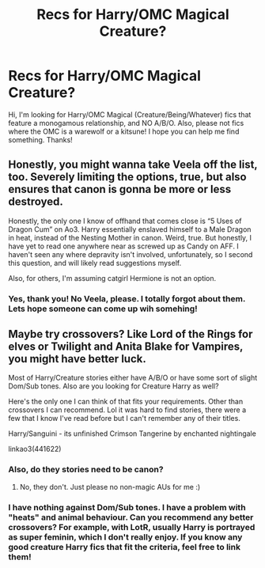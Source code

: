 #+TITLE: Recs for Harry/OMC Magical Creature?

* Recs for Harry/OMC Magical Creature?
:PROPERTIES:
:Author: BookAddiction1
:Score: 2
:DateUnix: 1586558684.0
:DateShort: 2020-Apr-11
:FlairText: Request
:END:
Hi, I'm looking for Harry/OMC Magical (Creature/Being/Whatever) fics that feature a monogamous relationship, and NO A/B/O. Also, please not fics where the OMC is a warewolf or a kitsune! I hope you can help me find something. Thanks!


** Honestly, you might wanna take Veela off the list, too. Severely limiting the options, true, but also ensures that canon is gonna be more or less destroyed.

Honestly, the only one I know of offhand that comes close is “5 Uses of Dragon Cum” on Ao3. Harry essentially enslaved himself to a Male Dragon in heat, instead of the Nesting Mother in canon. Weird, true. But honestly, I have yet to read one anywhere near as screwed up as Candy on AFF. I haven't seen any where depravity isn't involved, unfortunately, so I second this question, and will likely read suggestions myself.

Also, for others, I'm assuming catgirl Hermione is not an option.
:PROPERTIES:
:Author: LSMediator
:Score: 1
:DateUnix: 1586561287.0
:DateShort: 2020-Apr-11
:END:

*** Yes, thank you! No Veela, please. I totally forgot about them. Lets hope someone can come up wih somehing!
:PROPERTIES:
:Author: BookAddiction1
:Score: 1
:DateUnix: 1586591597.0
:DateShort: 2020-Apr-11
:END:


** Maybe try crossovers? Like Lord of the Rings for elves or Twilight and Anita Blake for Vampires, you might have better luck.

Most of Harry/Creature stories either have A/B/O or have some sort of slight Dom/Sub tones. Also are you looking for Creature Harry as well?

Here's the only one I can think of that fits your requirements. Other than crossovers I can recommend. Lol it was hard to find stories, there were a few that I know I've read before but I can't remember any of their titles.

Harry/Sanguini - its unfinished Crimson Tangerine by enchanted nightingale

linkao3(441622)
:PROPERTIES:
:Author: kangerooli
:Score: 1
:DateUnix: 1586668666.0
:DateShort: 2020-Apr-12
:END:

*** Also, do they stories need to be canon?
:PROPERTIES:
:Author: kangerooli
:Score: 1
:DateUnix: 1586668728.0
:DateShort: 2020-Apr-12
:END:

**** No, they don't. Just please no non-magic AUs for me :)
:PROPERTIES:
:Author: BookAddiction1
:Score: 1
:DateUnix: 1586680382.0
:DateShort: 2020-Apr-12
:END:


*** I have nothing against Dom/Sub tones. I have a problem with "heats" and animal behaviour. Can you recommend any better crossovers? For example, with LotR, usually Harry is portrayed as super feminin, which I don't really enjoy. If you know any good creature Harry fics that fit the criteria, feel free to link them!
:PROPERTIES:
:Author: BookAddiction1
:Score: 1
:DateUnix: 1586680315.0
:DateShort: 2020-Apr-12
:END:
